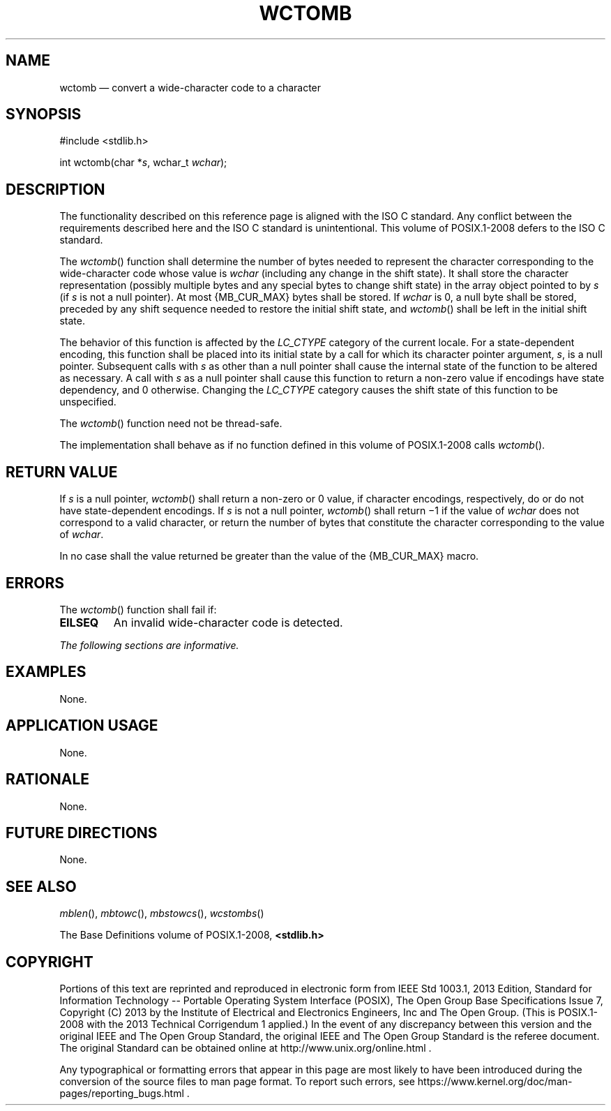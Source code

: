 '\" et
.TH WCTOMB "3" 2013 "IEEE/The Open Group" "POSIX Programmer's Manual"

.SH NAME
wctomb
\(em convert a wide-character code to a character
.SH SYNOPSIS
.LP
.nf
#include <stdlib.h>
.P
int wctomb(char *\fIs\fP, wchar_t \fIwchar\fP);
.fi
.SH DESCRIPTION
The functionality described on this reference page is aligned with the
ISO\ C standard. Any conflict between the requirements described here and the
ISO\ C standard is unintentional. This volume of POSIX.1\(hy2008 defers to the ISO\ C standard.
.P
The
\fIwctomb\fR()
function shall determine the number of bytes needed to represent the
character corresponding to the wide-character code whose value is
.IR wchar
(including any change in the shift state). It shall store the character
representation (possibly multiple bytes and any special bytes to change
shift state) in the array object pointed to by
.IR s
(if
.IR s
is not a null pointer). At most
{MB_CUR_MAX}
bytes shall be stored. If
.IR wchar
is 0, a null byte shall be stored, preceded by any shift sequence
needed to restore the initial shift state, and
\fIwctomb\fR()
shall be left in the initial shift state.
.P
The behavior of this function is affected by the
.IR LC_CTYPE
category of the current locale. For a state-dependent encoding, this
function shall be placed into its initial state by a call for which its
character pointer argument,
.IR s ,
is a null pointer. Subsequent calls with
.IR s
as other than a null pointer shall cause the internal state of the
function to be altered as necessary. A call with
.IR s
as a null pointer shall cause this function to return a non-zero value
if encodings have state dependency, and 0 otherwise. Changing the
.IR LC_CTYPE
category causes the shift state of this function to be unspecified.
.P
The
\fIwctomb\fR()
function need not be thread-safe.
.P
The implementation shall behave as if no function defined in this volume of POSIX.1\(hy2008
calls
\fIwctomb\fR().
.SH "RETURN VALUE"
If
.IR s
is a null pointer,
\fIwctomb\fR()
shall return a non-zero or 0 value, if character encodings,
respectively, do or do not have state-dependent encodings. If
.IR s
is not a null pointer,
\fIwctomb\fR()
shall return \(mi1 if the value of
.IR wchar
does not correspond to a valid character, or return the number of
bytes that constitute the character corresponding to the value of
.IR wchar .
.P
In no case shall the value returned be greater than the value of the
{MB_CUR_MAX}
macro.
.SH ERRORS
The
\fIwctomb\fR()
function shall fail if:
.TP
.BR EILSEQ
An invalid wide-character code is detected.
.LP
.IR "The following sections are informative."
.SH EXAMPLES
None.
.SH "APPLICATION USAGE"
None.
.SH RATIONALE
None.
.SH "FUTURE DIRECTIONS"
None.
.SH "SEE ALSO"
.IR "\fImblen\fR\^(\|)",
.IR "\fImbtowc\fR\^(\|)",
.IR "\fImbstowcs\fR\^(\|)",
.IR "\fIwcstombs\fR\^(\|)"
.P
The Base Definitions volume of POSIX.1\(hy2008,
.IR "\fB<stdlib.h>\fP"
.SH COPYRIGHT
Portions of this text are reprinted and reproduced in electronic form
from IEEE Std 1003.1, 2013 Edition, Standard for Information Technology
-- Portable Operating System Interface (POSIX), The Open Group Base
Specifications Issue 7, Copyright (C) 2013 by the Institute of
Electrical and Electronics Engineers, Inc and The Open Group.
(This is POSIX.1-2008 with the 2013 Technical Corrigendum 1 applied.) In the
event of any discrepancy between this version and the original IEEE and
The Open Group Standard, the original IEEE and The Open Group Standard
is the referee document. The original Standard can be obtained online at
http://www.unix.org/online.html .

Any typographical or formatting errors that appear
in this page are most likely
to have been introduced during the conversion of the source files to
man page format. To report such errors, see
https://www.kernel.org/doc/man-pages/reporting_bugs.html .
